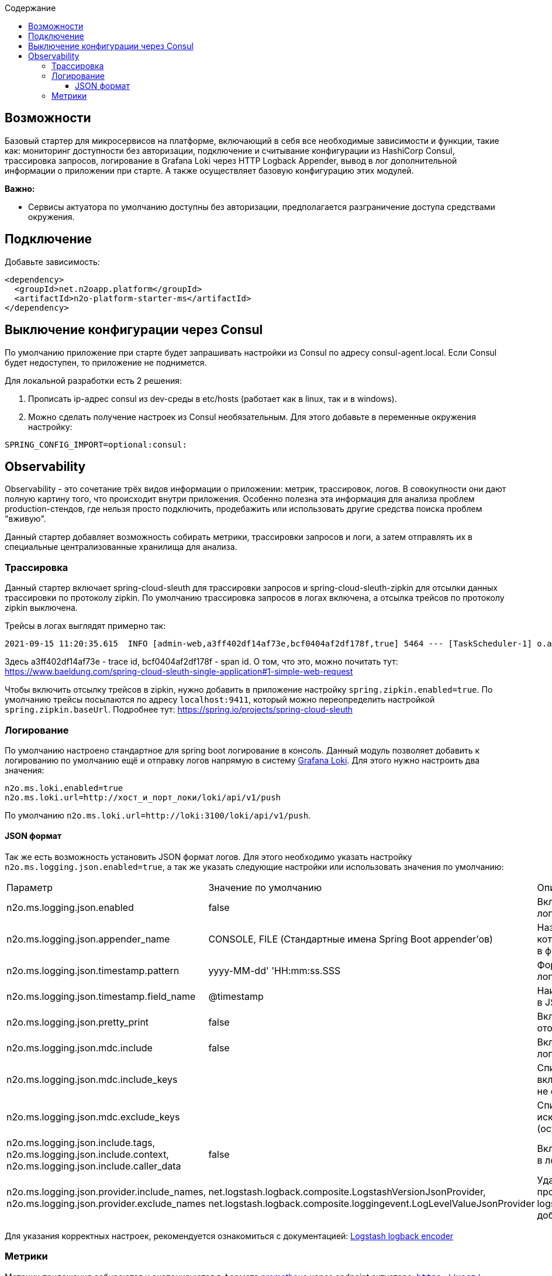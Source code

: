 :toc:
:toclevels: 3
:toc-title: Содержание

== Возможности

Базовый стартер для микросервисов на платформе, включающий в себя все необходимые зависимости и функции, такие как: мониторинг доступности без авторизации, подключение и считывание конфигурации из HashiCorp Consul, трассировка запросов, логирование в Grafana Loki через HTTP Logback Appender, вывод в лог дополнительной информации о приложении при старте.
А также осуществляет базовую конфигурацию этих модулей.

*Важно:*

* Сервисы актуатора по умолчанию доступны без авторизации, предполагается разграничение доступа средствами окружения.

== Подключение

Добавьте зависимость:

[source,xml]
----
<dependency>
  <groupId>net.n2oapp.platform</groupId>
  <artifactId>n2o-platform-starter-ms</artifactId>
</dependency>
----

== Выключение конфигурации через Consul

По умолчанию приложение при старте будет запрашивать настройки из Consul по адресу consul-agent.local.
Если Consul будет недоступен, то приложение не поднимется.

Для локальной разработки есть 2 решения:

1. Прописать ip-адрес consul из dev-среды в etc/hosts (работает как в linux, так и в windows).
2. Можно сделать получение настроек из Consul необязательным.
Для этого добавьте в переменные окружения настройку:

[source,properties]
----
SPRING_CONFIG_IMPORT=optional:consul:
----

== Observability

Observability - это сочетание трёх видов информации о приложении: метрик, трассировок, логов.
В совокупности они дают полную картину того, что происходит внутри приложения.
Особенно полезна эта информация для анализа проблем production-стендов, где нельзя просто подключить, продебажить или использовать другие средства поиска проблем "вживую".

Данный стартер добавляет возможность собирать метрики, трассировки запросов и логи, а затем отправлять их в специальные централизованные хранилища для анализа.

=== Трассировка

Данный стартер включает spring-cloud-sleuth для трассировки запросов и spring-cloud-sleuth-zipkin для отсылки данных трассировки по протоколу zipkin.
По умолчанию трассировка запросов в логах включена, а отсылка трейсов по протоколу zipkin выключена.

Трейсы в логах выглядят примерно так:

----
2021-09-15 11:20:35.615  INFO [admin-web,a3ff402df14af73e,bcf0404af2df178f,true] 5464 --- [TaskScheduler-1] o.apache.http.impl.execchain.RetryExec   : Retrying request to {}->http://consul-develop.i-novus.ru:80
----

Здесь a3ff402df14af73e - trace id, bcf0404af2df178f - span id.
О том, что это, можно почитать тут: https://www.baeldung.com/spring-cloud-sleuth-single-application#1-simple-web-request

Чтобы включить отсылку трейсов в zipkin, нужно добавить в приложение настройку `spring.zipkin.enabled=true`.
По умолчанию трейсы посылаются по адресу `localhost:9411`, который можно переопределить настройкой `spring.zipkin.baseUrl`.
Подробнее тут: https://spring.io/projects/spring-cloud-sleuth

=== Логирование

По умолчанию настроено стандартное для spring boot логирование в консоль.
Данный модуль позволяет добавить к логированию по умолчанию ещё и отправку логов напрямую в систему link:https://grafana.com/oss/loki/[Grafana Loki].
Для этого нужно настроить два значения:

----
n2o.ms.loki.enabled=true
n2o.ms.loki.url=http://хост_и_порт_локи/loki/api/v1/push
----

По умолчанию `n2o.ms.loki.url=http://loki:3100/loki/api/v1/push`.

==== JSON формат
Так же есть возможность установить JSON формат логов.
Для этого необходимо указать настройку `n2o.ms.logging.json.enabled=true`, а так же указать следующие настройки или использовать значения по умолчанию:

[cols="1,1,1"]
|===
|Параметр
|Значение по умолчанию
|Описание

|n2o.ms.logging.json.enabled
|false
|Включение форматирования логов в формате JSON

|n2o.ms.logging.json.appender_name
|CONSOLE, FILE (Стандартные имена Spring Boot appender’ов)
|Названия appender'ов логи в которые необходимо писать в формате JSON

|n2o.ms.logging.json.timestamp.pattern
|yyyy-MM-dd' 'HH:mm:ss.SSS
|Формат времени в JSON логах

|n2o.ms.logging.json.timestamp.field_name
|@timestamp
|Наименование поля времени в JSON логах

|n2o.ms.logging.json.pretty_print
|false
|Включение форматирования отображения JSON лога

|n2o.ms.logging.json.mdc.include
|false
|Включение MDC контекста в лог

|n2o.ms.logging.json.mdc.include_keys
|
|Список MDC ключей для включения в лог (остальные не отображаются)

|n2o.ms.logging.json.mdc.exclude_keys
|
|Список MDC ключей для исключения из лога (остальные отображаются)

|n2o.ms.logging.json.include.tags, n2o.ms.logging.json.include.context, n2o.ms.logging.json.include.caller_data
|false
|Включение доп.информации в логах

|n2o.ms.logging.json.provider.include_names, n2o.ms.logging.json.provider.exclude_names
|net.logstash.logback.composite.LogstashVersionJsonProvider, net.logstash.logback.composite.loggingevent.LogLevelValueJsonProvider
|Удаление ненужных провайдеров logstash.logback.JsonProvider, добавление кастомных
|===

Для указания корректных настроек, рекомендуется ознакомиться с документацией:  link:https://github.com/logfellow/logstash-logback-encoder/blob/main/README.md[Logstash logback encoder]

=== Метрики

Метрики приложения собираются и экспонируются в формате link:https://grafana.com/oss/prometheus/[prometheus] через endpoint актуатора: `https://хост/контекст/actuator/prometheus`.
